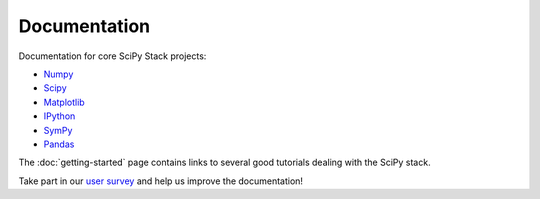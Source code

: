 Documentation
=============

Documentation for core SciPy Stack projects:

* `Numpy <http://www.numpy.org/doc>`__
* `Scipy <http://docs.scipy.org/doc/scipy/reference/>`__
* `Matplotlib <http://matplotlib.org/contents.html>`_
* `IPython <http://ipython.org/ipython-doc/stable/index.html>`_
* `SymPy <http://docs.sympy.org>`_
* `Pandas <http://pandas.pydata.org/pandas-docs/stable/>`_

The :doc:`getting-started` page contains links to several good tutorials
dealing with the SciPy stack.

Take part in our `user survey <http://forms.gle/LGxx5hXzrDyChj38A>`_ and
help us improve the documentation!

